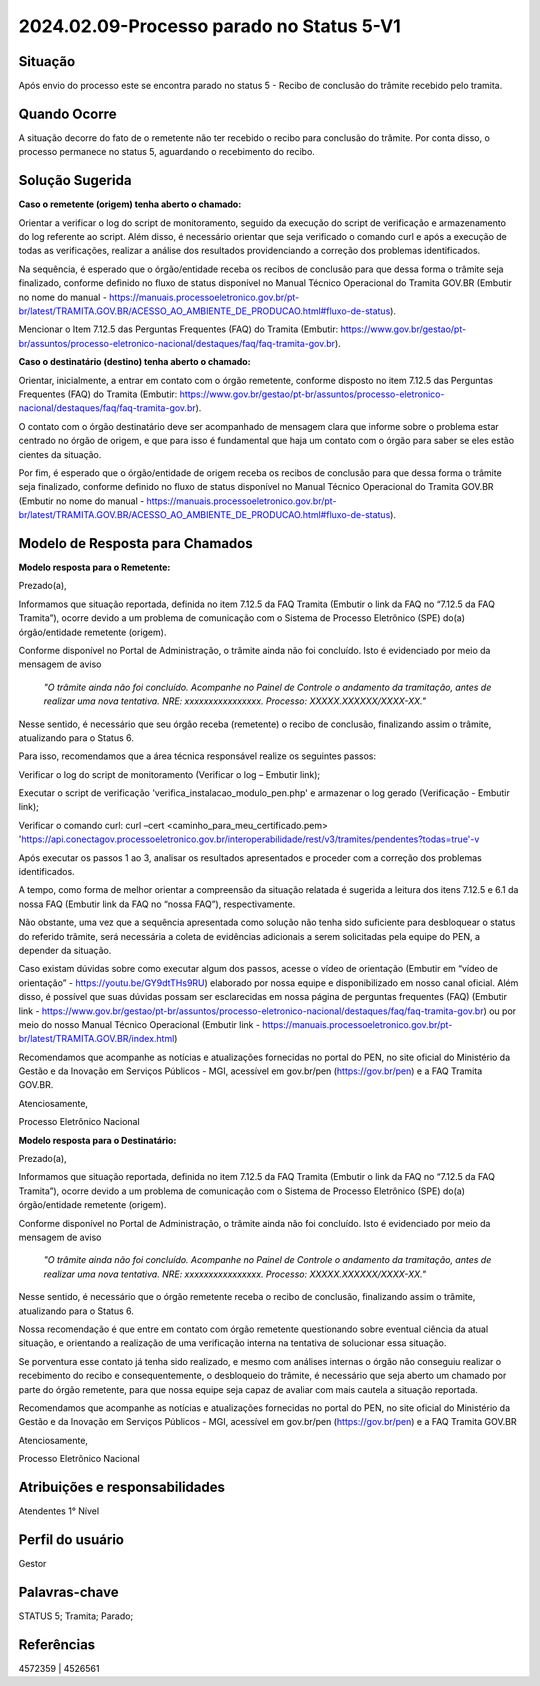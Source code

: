2024.02.09-Processo parado no Status 5-V1
===========================================

Situação  
~~~~~~~~

Após envio do processo este se encontra parado no status 5 - Recibo de conclusão do trâmite recebido pelo tramita. 


Quando Ocorre
~~~~~~~~~~~~~~

A situação decorre do fato de o remetente não ter recebido o recibo para conclusão do trâmite. Por conta disso, o processo permanece no status 5, aguardando o recebimento do recibo. 

Solução Sugerida
~~~~~~~~~~~~~~~~

**Caso o remetente (origem) tenha aberto o chamado:** 

Orientar a verificar o log do script de monitoramento, seguido da execução do script de verificação e armazenamento do log referente ao script. Além disso, é necessário orientar que seja verificado o comando curl e após a execução de todas as verificações, realizar a análise dos resultados providenciando a correção dos problemas identificados.  

Na sequência, é esperado que o órgão/entidade receba os recibos de conclusão para que dessa forma o trâmite seja finalizado, conforme definido no fluxo de status disponível no Manual Técnico Operacional do Tramita GOV.BR (Embutir no nome do manual - https://manuais.processoeletronico.gov.br/pt-br/latest/TRAMITA.GOV.BR/ACESSO_AO_AMBIENTE_DE_PRODUCAO.html#fluxo-de-status). 

Mencionar o Item 7.12.5 das Perguntas Frequentes (FAQ) do Tramita (Embutir: https://www.gov.br/gestao/pt-br/assuntos/processo-eletronico-nacional/destaques/faq/faq-tramita-gov.br).  

**Caso o destinatário (destino)  tenha aberto o chamado:**

Orientar, inicialmente, a entrar em contato com o órgão remetente, conforme disposto no item 7.12.5 das Perguntas Frequentes (FAQ) do Tramita (Embutir: https://www.gov.br/gestao/pt-br/assuntos/processo-eletronico-nacional/destaques/faq/faq-tramita-gov.br).  

O contato com o órgão destinatário deve ser acompanhado de mensagem clara que informe sobre o problema estar centrado no órgão de origem, e que para isso é fundamental que haja um contato com o órgão para saber se eles estão cientes da situação.  

Por fim, é esperado que o órgão/entidade de origem receba os recibos de conclusão para que dessa forma o trâmite seja finalizado, conforme definido no fluxo de status disponível no Manual Técnico Operacional do Tramita GOV.BR (Embutir no nome do manual - https://manuais.processoeletronico.gov.br/pt-br/latest/TRAMITA.GOV.BR/ACESSO_AO_AMBIENTE_DE_PRODUCAO.html#fluxo-de-status). 


Modelo de Resposta para Chamados  
~~~~~~~~~~~~~~~~~~~~~~~~~~~~~~~~

**Modelo resposta para o Remetente:** 

Prezado(a), 

Informamos que situação reportada, definida no item 7.12.5 da FAQ Tramita (Embutir o link da FAQ no “7.12.5 da FAQ Tramita”), ocorre devido a um problema de comunicação com o Sistema de Processo Eletrônico (SPE) do(a) órgão/entidade remetente (origem).  
 
Conforme disponível no Portal de Administração, o trâmite ainda não foi concluído. Isto é evidenciado por meio da mensagem de aviso  

                    *"O trâmite ainda não foi concluído. Acompanhe no Painel de Controle o andamento da tramitação, antes de realizar uma nova tentativa. NRE: xxxxxxxxxxxxxxxx. Processo: XXXXX.XXXXXX/XXXX-XX."*  

Nesse sentido, é necessário que seu órgão receba (remetente) o recibo de conclusão, finalizando assim o trâmite, atualizando para o Status 6. 

Para isso, recomendamos que a área técnica responsável realize os seguintes passos: 

Verificar o log do script de monitoramento (Verificar o log – Embutir link); 

Executar o script de verificação 'verifica_instalacao_modulo_pen.php' e armazenar o log gerado (Verificação - Embutir link); 

Verificar o comando curl: curl –cert <caminho_para_meu_certificado.pem>     'https://api.conectagov.processoeletronico.gov.br/interoperabilidade/rest/v3/tramites/pendentes?todas=true'-v 

Após executar os passos 1 ao 3, analisar os resultados apresentados e proceder com a correção dos problemas identificados. 

A tempo, como forma de melhor orientar a compreensão da situação relatada é sugerida a leitura dos itens 7.12.5 e 6.1 da nossa FAQ (Embutir link da FAQ no “nossa FAQ”), respectivamente.  

Não obstante, uma vez que a sequência apresentada como solução não tenha sido suficiente para desbloquear o status do referido trâmite, será necessária a coleta de evidências adicionais a serem solicitadas pela equipe do PEN, a depender da situação. 

Caso existam dúvidas sobre como executar algum dos passos, acesse o vídeo de orientação (Embutir em “vídeo de orientação” - https://youtu.be/GY9dtTHs9RU) elaborado por nossa equipe e disponibilizado em nosso canal oficial. Além disso, é possível que suas dúvidas possam ser esclarecidas em nossa página de perguntas frequentes (FAQ) (Embutir link - https://www.gov.br/gestao/pt-br/assuntos/processo-eletronico-nacional/destaques/faq/faq-tramita-gov.br) ou por meio do nosso Manual Técnico Operacional (Embutir link - https://manuais.processoeletronico.gov.br/pt-br/latest/TRAMITA.GOV.BR/index.html) 

Recomendamos que acompanhe as notícias e atualizações fornecidas no portal do PEN, no site oficial do Ministério da Gestão e da Inovação em Serviços Públicos - MGI, acessível em gov.br/pen (https://gov.br/pen) e a FAQ Tramita GOV.BR. 

Atenciosamente, 

Processo Eletrônico Nacional 

**Modelo resposta para o Destinatário:** 

 

Prezado(a), 
  

Informamos que situação reportada, definida no item 7.12.5 da FAQ Tramita (Embutir o link da FAQ no “7.12.5 da FAQ Tramita”), ocorre devido a um problema de comunicação com o Sistema de Processo Eletrônico (SPE) do(a) órgão/entidade remetente (origem).  
 
Conforme disponível no Portal de Administração, o trâmite ainda não foi concluído. Isto é evidenciado por meio da mensagem de aviso  

   *"O trâmite ainda não foi concluído. Acompanhe no Painel de Controle o andamento da tramitação, antes de realizar uma nova tentativa. NRE: xxxxxxxxxxxxxxxx. Processo: XXXXX.XXXXXX/XXXX-XX."*  

Nesse sentido, é necessário que o órgão remetente receba o recibo de conclusão, finalizando assim o trâmite, atualizando para o Status 6. 

Nossa recomendação é que entre em contato com órgão remetente questionando sobre eventual ciência da atual situação, e orientando a realização de uma verificação interna na tentativa de solucionar essa situação. 

Se porventura esse contato já tenha sido realizado, e mesmo com análises internas o órgão não conseguiu realizar o recebimento do recibo e consequentemente, o desbloqueio do trâmite, é necessário que seja aberto um chamado por parte do órgão remetente, para que nossa equipe seja capaz de avaliar com mais cautela a situação reportada. 

Recomendamos que acompanhe as notícias e atualizações fornecidas no portal do PEN, no site oficial do Ministério da Gestão e da Inovação em Serviços Públicos - MGI, acessível em gov.br/pen (https://gov.br/pen) e a FAQ Tramita GOV.BR 

Atenciosamente, 

Processo Eletrônico Nacional 

 
Atribuições e responsabilidades  
~~~~~~~~~~~~~~~~~~~~~~~~~~~~~~~

Atendentes 1° Nível 

Perfil do usuário  
~~~~~~~~~~~~~~~~~~

Gestor

Palavras-chave  
~~~~~~~~~~~~~~

STATUS 5; Tramita; Parado;  

Referências  
~~~~~~~~~~~~

4572359 | 4526561 

 